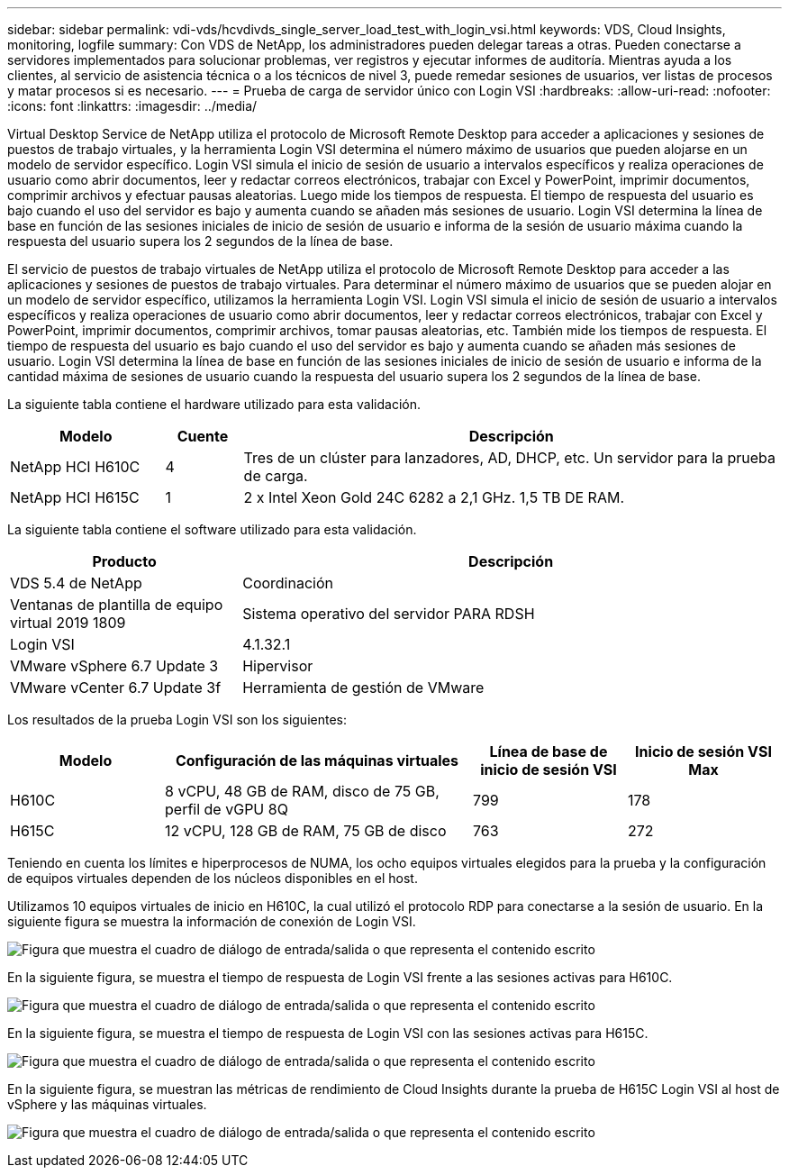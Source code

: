 ---
sidebar: sidebar 
permalink: vdi-vds/hcvdivds_single_server_load_test_with_login_vsi.html 
keywords: VDS, Cloud Insights, monitoring, logfile 
summary: Con VDS de NetApp, los administradores pueden delegar tareas a otras. Pueden conectarse a servidores implementados para solucionar problemas, ver registros y ejecutar informes de auditoría. Mientras ayuda a los clientes, al servicio de asistencia técnica o a los técnicos de nivel 3, puede remedar sesiones de usuarios, ver listas de procesos y matar procesos si es necesario. 
---
= Prueba de carga de servidor único con Login VSI
:hardbreaks:
:allow-uri-read: 
:nofooter: 
:icons: font
:linkattrs: 
:imagesdir: ../media/


[role="lead"]
Virtual Desktop Service de NetApp utiliza el protocolo de Microsoft Remote Desktop para acceder a aplicaciones y sesiones de puestos de trabajo virtuales, y la herramienta Login VSI determina el número máximo de usuarios que pueden alojarse en un modelo de servidor específico. Login VSI simula el inicio de sesión de usuario a intervalos específicos y realiza operaciones de usuario como abrir documentos, leer y redactar correos electrónicos, trabajar con Excel y PowerPoint, imprimir documentos, comprimir archivos y efectuar pausas aleatorias. Luego mide los tiempos de respuesta. El tiempo de respuesta del usuario es bajo cuando el uso del servidor es bajo y aumenta cuando se añaden más sesiones de usuario. Login VSI determina la línea de base en función de las sesiones iniciales de inicio de sesión de usuario e informa de la sesión de usuario máxima cuando la respuesta del usuario supera los 2 segundos de la línea de base.

El servicio de puestos de trabajo virtuales de NetApp utiliza el protocolo de Microsoft Remote Desktop para acceder a las aplicaciones y sesiones de puestos de trabajo virtuales. Para determinar el número máximo de usuarios que se pueden alojar en un modelo de servidor específico, utilizamos la herramienta Login VSI. Login VSI simula el inicio de sesión de usuario a intervalos específicos y realiza operaciones de usuario como abrir documentos, leer y redactar correos electrónicos, trabajar con Excel y PowerPoint, imprimir documentos, comprimir archivos, tomar pausas aleatorias, etc. También mide los tiempos de respuesta. El tiempo de respuesta del usuario es bajo cuando el uso del servidor es bajo y aumenta cuando se añaden más sesiones de usuario. Login VSI determina la línea de base en función de las sesiones iniciales de inicio de sesión de usuario e informa de la cantidad máxima de sesiones de usuario cuando la respuesta del usuario supera los 2 segundos de la línea de base.

La siguiente tabla contiene el hardware utilizado para esta validación.

[cols="20%, 10%, 70%"]
|===
| Modelo | Cuente | Descripción 


| NetApp HCI H610C | 4 | Tres de un clúster para lanzadores, AD, DHCP, etc. Un servidor para la prueba de carga. 


| NetApp HCI H615C | 1 | 2 x Intel Xeon Gold 24C 6282 a 2,1 GHz. 1,5 TB DE RAM. 
|===
La siguiente tabla contiene el software utilizado para esta validación.

[cols="30%, 70%"]
|===
| Producto | Descripción 


| VDS 5.4 de NetApp | Coordinación 


| Ventanas de plantilla de equipo virtual 2019 1809 | Sistema operativo del servidor PARA RDSH 


| Login VSI | 4.1.32.1 


| VMware vSphere 6.7 Update 3 | Hipervisor 


| VMware vCenter 6.7 Update 3f | Herramienta de gestión de VMware 
|===
Los resultados de la prueba Login VSI son los siguientes:

[cols="20%, 40%, 20%, 20%"]
|===
| Modelo | Configuración de las máquinas virtuales | Línea de base de inicio de sesión VSI | Inicio de sesión VSI Max 


| H610C | 8 vCPU, 48 GB de RAM, disco de 75 GB, perfil de vGPU 8Q | 799 | 178 


| H615C | 12 vCPU, 128 GB de RAM, 75 GB de disco | 763 | 272 
|===
Teniendo en cuenta los límites e hiperprocesos de NUMA, los ocho equipos virtuales elegidos para la prueba y la configuración de equipos virtuales dependen de los núcleos disponibles en el host.

Utilizamos 10 equipos virtuales de inicio en H610C, la cual utilizó el protocolo RDP para conectarse a la sesión de usuario. En la siguiente figura se muestra la información de conexión de Login VSI.

image:hcvdivds_image22.png["Figura que muestra el cuadro de diálogo de entrada/salida o que representa el contenido escrito"]

En la siguiente figura, se muestra el tiempo de respuesta de Login VSI frente a las sesiones activas para H610C.

image:hcvdivds_image23.png["Figura que muestra el cuadro de diálogo de entrada/salida o que representa el contenido escrito"]

En la siguiente figura, se muestra el tiempo de respuesta de Login VSI con las sesiones activas para H615C.

image:hcvdivds_image24.png["Figura que muestra el cuadro de diálogo de entrada/salida o que representa el contenido escrito"]

En la siguiente figura, se muestran las métricas de rendimiento de Cloud Insights durante la prueba de H615C Login VSI al host de vSphere y las máquinas virtuales.

image:hcvdivds_image25.png["Figura que muestra el cuadro de diálogo de entrada/salida o que representa el contenido escrito"]
